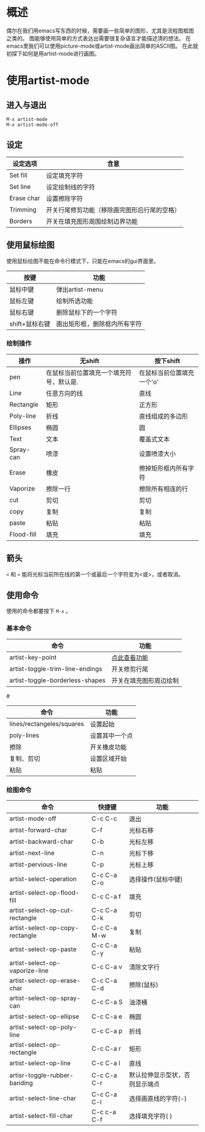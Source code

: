 * 概述
  偶尔在我们用emacs写东西的时候，需要画一些简单的图形，尤其是流程图框图之类的。
图能够使用简单的方式表达出需要很复杂语言才能描述清的想法。
在emacs里我们可以使用picture-mode或artist-mode画出简单的ASCII图。
在此就初探下如何是用artist-mode进行画图。
* 使用artist-mode
** 进入与退出
#+BEGIN_SRC
M-x artist-mode
M-x artist-mode-off
#+END_SRC
** 设定
|------------+----------------------------------------------|
| 设定选项   | 含意                                         |
|------------+----------------------------------------------|
| Set fill   | 设定填充字符                                 |
| Set line   | 设定绘制线的字符                             |
| Erase char | 设置擦除字符                                 |
| Trimming   | 开关行尾修剪功能（移除画完图形后行尾的空格） |
| Borders    | 开关在填充图形周围绘制边界功能               |
|------------+----------------------------------------------|
** 使用鼠标绘图
使用鼠标绘图不能在命令行模式下，只能在emacs的gui界面里。
|----------------+------------------------------|
| 按键           | 功能                         |
|----------------+------------------------------|
| 鼠标中键       | 弹出artist-menu              |
| 鼠标左键       | 绘制所选功能                 |
| 鼠标右键       | 删除鼠标下的一个字符         |
| shift+鼠标右键 | 画出矩形框，删除框内所有字符 |
|----------------+------------------------------|
*** 绘制操作
|------------+-----------------------------------------+---------------------------|
| 操作       | 无shift                                 | 按下shift                 |
|------------+-----------------------------------------+---------------------------|
| pen        | 在鼠标当前位置填充一个填充符号，默认是. | 在鼠标当前位置填充一个'o' |
| Line       | 任意方向的线                            | 直线                      |
| Rectangle  | 矩形                                    | 正方形                    |
| Poly-line  | 折线                                    | 直线组成的多边形          |
| Ellipses   | 椭圆                                    | 圆                        |
| Text       | 文本                                    | 覆盖式文本                |
| Spray-can  | 喷漆                                    | 设置喷漆大小              |
| Erase      | 橡皮                                    | 擦掉矩形框内所有字符      |
| Vaporize   | 擦除一行                                | 擦除所有相连的行          |
| cut        | 剪切                                    | 剪切                      |
| copy       | 复制                                    | 复制                      |
| paste      | 粘贴                                    | 粘贴                      |
| Flood-fill | 填充                                    | 填充                      |
|------------+-----------------------------------------+---------------------------|
** 箭头
 ~<~ 和 ~>~ 能将光标当前所在线的第一个或最后一个字符变为<或>，或者取消。
** 使用命令
使用的命令都要按下 ~M-x~ 。
*** 基本命令
|---------------------------------+------------------------|
| 命令                            | 功能                   |
|---------------------------------+------------------------|
| artist-key-point                | [[t1][点此查看功能]]           |
| artist-toggle-trim-line-endings | 开关修剪行尾           |
| artist-toggle-borderless-shapes | 开关在填充图形周边绘制 |
|---------------------------------+------------------------|

#+CAPTION: artist-key-point-func
#<<t1>>
|---------------------------+---------------------|
| 命令                      | 功能                |
|---------------------------+---------------------|
| lines/rectangeles/squares | 设置起始\结束点     |
| poly-lines                | 设置其中一个点      |
| 擦除                      | 开关橡皮功能        |
| 复制、剪切                | 设置区域开始\结束点 |
| 粘贴                      | 粘贴                |
|---------------------------+---------------------|

*** 绘图命令
|---------------------------------+-------------+--------------------------------|
| 命令                            | 快捷键      | 功能                           |
|---------------------------------+-------------+--------------------------------|
| artist-mode-off                 | C-c C-c     | 退出                           |
| artist-forward-char             | C-f         | 光标右移                       |
| artist-backward-char            | C-b         | 光标左移                       |
| artist-next-line                | C-n         | 光标下移                       |
| artist-pervious-line            | C-p         | 光标上移                       |
| artist-select-operation         | C-c C-a C-o | 选择操作(鼠标中键)             |
| artist-select-op-flood-fill     | C-c C-a f   | 填充                           |
| artist-select-op-cut-rectangle  | C-c C-a C-k | 剪切                           |
| artist-select-op-copy-rectangle | C-c C-a M-w | 复制                           |
| artist-select-op-paste          | C-c C-a C-y | 粘贴                           |
| artist-select-op-vaporize-line  | C-c C-a v   | 清除文字行                     |
| artist-select-op-erase-char     | C-c C-a C-d | 擦除(鼠标)                     |
|---------------------------------+-------------+--------------------------------|
| artist-select-op-spray-can      | C-c C-a S   | 油漆桶                         |
| artist-select-op-ellipse        | C-c C-a e   | 椭圆                           |
| artist-select-op-poly-line      | C-c C-a p   | 折线                           |
| artist-select-op-rectangle      | C-c C-a r   | 矩形                           |
| artist-select-op-line           | C-c C-a l   | 直线                           |
|---------------------------------+-------------+--------------------------------|
| artisr-toggle-rubber-banding    | C-c C-a C-r | 默认拉伸显示型状，否则显示端点 |
| artist-select-line-char         | C-c C-a C-l | 选择画直线的字符(-)            |
| artist-select-fill-char         | C-c c-a C-f | 选择填充字符( )                |
|---------------------------------+-------------+--------------------------------|

